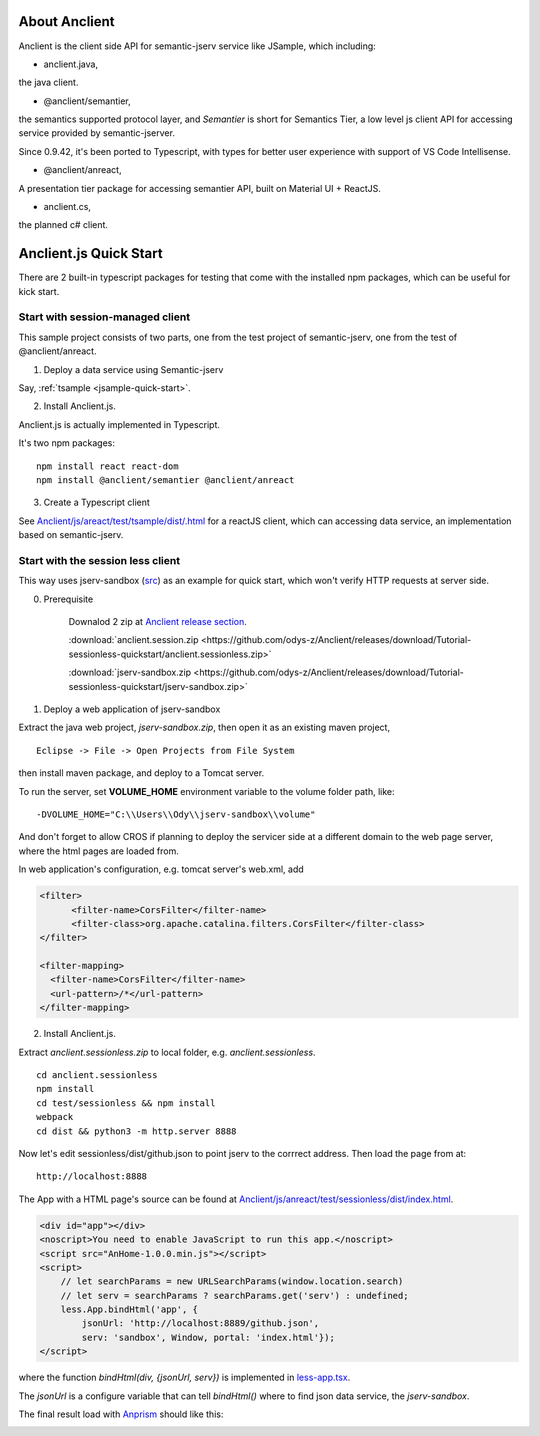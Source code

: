 About Anclient
==============

Anclient is the client side API for semantic-jserv service like JSample, which
including:

* anclient.java,

the java client.

* @anclient/semantier,

the semantics supported protocol layer, and *Semantier* is short for Semantics Tier,
a low level js client API for accessing service provided by semantic-jserver.

Since 0.9.42, it's been ported to Typescript, with types for better user experience with
support of VS Code Intellisense.

* @anclient/anreact,

A presentation tier package for accessing semantier API, built on Material UI + ReactJS.

* anclient.cs,

the planned c# client.

Anclient.js Quick Start
=======================

There are 2 built-in typescript packages for testing that come with the installed
npm packages, which can be useful for kick start.

Start with session-managed client
---------------------------------

This sample project consists of two parts, one from the test project of semantic-jserv,
one from the test of @anclient/anreact.

1. Deploy a data service using Semantic-jserv

Say, :ref:`tsample <jsample-quick-start>`.

2. Install Anclient.js.

Anclient.js is actually implemented in Typescript.

It's two npm packages::

    npm install react react-dom
    npm install @anclient/semantier @anclient/anreact

3. Create a Typescript client

See `Anclient/js/areact/test/tsample/dist/.html <https://github.com/odys-z/Anclient/blob/master/js/test/sessionless/dist/index.html>`_
for a reactJS client, which can accessing data service, an implementation based
on semantic-jserv.

Start with the session less client
----------------------------------

This way uses jserv-sandbox (`src <https://github.com/odys-z/Anclient/tree/master/js/anreact/test/sessionless>`_)
as an example for quick start, which won't verify HTTP requests at server side.

0. Prerequisite
   
    Downalod 2 zip at `Anclient release section <https://github.com/odys-z/Anclient/releases/tag/Tutorial-sessionless-quickstart>`_.

    :download:`anclient.session.zip <https://github.com/odys-z/Anclient/releases/download/Tutorial-sessionless-quickstart/anclient.sessionless.zip>`

    :download:`jserv-sandbox.zip <https://github.com/odys-z/Anclient/releases/download/Tutorial-sessionless-quickstart/jserv-sandbox.zip>`


1. Deploy a web application of jserv-sandbox

Extract the java web project, *jserv-sandbox.zip*, then open it as an existing
maven project,

::

    Eclipse -> File -> Open Projects from File System

then install maven package, and deploy to a Tomcat server.

To run the server, set **VOLUME_HOME** environment variable to the volume folder
path, like::

    -DVOLUME_HOME="C:\\Users\\Ody\\jserv-sandbox\\volume"

.. image:: ./imgs/01-eclipse-import-sandbox.jpg
    :height: 120px

.. image:: ./imgs/04-sandbox-tomcat.png
    :height: 120px

And don't forget to allow CROS if planning to deploy the servicer side at a different
domain to the web page server, where the html pages are loaded from.

In web application's configuration, e.g. tomcat server's web.xml, add

.. code-block:: xml

    <filter>
	  <filter-name>CorsFilter</filter-name>
	  <filter-class>org.apache.catalina.filters.CorsFilter</filter-class>
    </filter>

    <filter-mapping>
      <filter-name>CorsFilter</filter-name>
      <url-pattern>/*</url-pattern>
    </filter-mapping>
..

2. Install Anclient.js.

Extract *anclient.sessionless.zip* to local folder, e.g. *anclient.sessionless*.

::

    cd anclient.sessionless
    npm install
    cd test/sessionless && npm install
    webpack
    cd dist && python3 -m http.server 8888

Now let's edit sessionless/dist/github.json to point jserv to the corrrect address.
Then load the page from at::

    http://localhost:8888

The App with a HTML page's source can be found at
`Anclient/js/anreact/test/sessionless/dist/index.html <https://github.com/odys-z/Anclient/blob/master/js/anreact/test/sessionless/dist/index.html>`_.

.. code-block:: html

    <div id="app"></div>
    <noscript>You need to enable JavaScript to run this app.</noscript>
    <script src="AnHome-1.0.0.min.js"></script>
    <script>
        // let searchParams = new URLSearchParams(window.location.search)
        // let serv = searchParams ? searchParams.get('serv') : undefined;
        less.App.bindHtml('app', {
            jsonUrl: 'http://localhost:8889/github.json',
            serv: 'sandbox', Window, portal: 'index.html'});
    </script>
..

where the function *bindHtml(div, {jsonUrl, serv})* is implemented in
`less-app.tsx <https://github.com/odys-z/Anclient/blob/master/js/anreact/test/sessionless/src/less-app.tsx>`_.

The *jsonUrl* is a configure variable that can tell *bindHtml()* where to find
json data service, the *jserv-sandbox*.

The final result load with `Anprism <https://marketplace.visualstudio.com/items?itemName=ody-zhou.anprism>`_
should like this:

.. image:: ./imgs/05-sessionless-vscode.png
    :height: 160px

.. image:: ./imgs/03-sessionless.png
    :height: 160px
